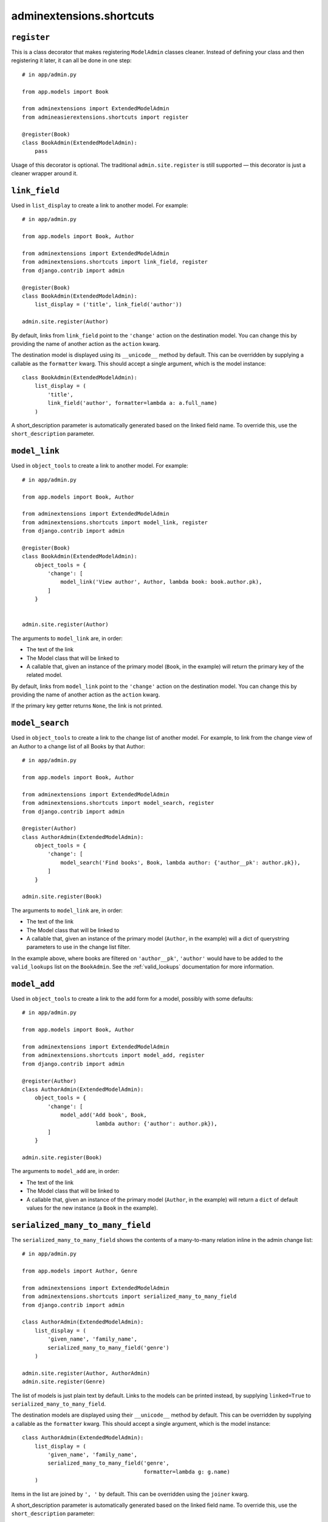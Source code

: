.. _shortcuts:

=========================
adminextensions.shortcuts
=========================

.. _shortcuts.register:

``register``
============

This is a class decorator that makes registering ``ModelAdmin`` classes cleaner.
Instead of defining your class and then registering it later, it can all be
done in one step::

    # in app/admin.py

    from app.models import Book

    from adminextensions import ExtendedModelAdmin
    from admineasierextensions.shortcuts import register

    @register(Book)
    class BookAdmin(ExtendedModelAdmin):
        pass

Usage of this decorator is optional. The traditional ``admin.site.register`` is
still supported — this decorator is just a cleaner wrapper around it.

.. _shortcuts.link_field:

``link_field``
==============

Used in ``list_display`` to create a link to another model. For example::

    # in app/admin.py

    from app.models import Book, Author

    from adminextensions import ExtendedModelAdmin
    from adminextensions.shortcuts import link_field, register
    from django.contrib import admin

    @register(Book)
    class BookAdmin(ExtendedModelAdmin):
        list_display = ('title', link_field('author'))

    admin.site.register(Author)

By default, links from ``link_field`` point to the ``'change'`` action on the
destination model. You can change this by providing the name of another action
as the ``action`` kwarg.

The destination model is displayed using its ``__unicode__`` method by default.
This can be overridden by supplying a callable as the ``formatter`` kwarg. This
should accept a single argument, which is the model instance::

    class BookAdmin(ExtendedModelAdmin):
        list_display = (
            'title',
            link_field('author', formatter=lambda a: a.full_name)
        )

A short_description parameter is automatically generated based on the linked
field name. To override this, use the ``short_description`` parameter.

.. _shortcuts.model_link:

``model_link``
==============

Used in ``object_tools`` to create a link to another model. For example::

    # in app/admin.py

    from app.models import Book, Author

    from adminextensions import ExtendedModelAdmin
    from adminextensions.shortcuts import model_link, register
    from django.contrib import admin

    @register(Book)
    class BookAdmin(ExtendedModelAdmin):
        object_tools = {
            'change': [
                model_link('View author', Author, lambda book: book.author.pk),
            ]
        }


    admin.site.register(Author)

The arguments to ``model_link`` are, in order:

*  The text of the link

*  The Model class that will be linked to

*  A callable that, given an instance of the primary model (``Book``, in the
   example) will return the primary key of the related model.

By default, links from ``model_link`` point to the ``'change'`` action on the
destination model. You can change this by providing the name of another action
as the ``action`` kwarg.

If the primary key getter returns ``None``, the link is not printed.

.. _shortcuts.model_search:

``model_search``
================

Used in ``object_tools`` to create a link to the change list of another model. For
example, to link from the change view of an Author to a change list of all
Books by that Author::

    # in app/admin.py

    from app.models import Book, Author

    from adminextensions import ExtendedModelAdmin
    from adminextensions.shortcuts import model_search, register
    from django.contrib import admin

    @register(Author)
    class AuthorAdmin(ExtendedModelAdmin):
        object_tools = {
            'change': [
                model_search('Find books', Book, lambda author: {'author__pk': author.pk}),
            ]
        }

    admin.site.register(Book)

The arguments to ``model_link`` are, in order:

*  The text of the link

*  The Model class that will be linked to

*  A callable that, given an instance of the primary model (``Author``, in the
   example) will a dict of querystring parameters to use in the change list
   filter.

In the example above, where books are filtered on ``'author__pk'``,
``'author'`` would have to be added to the ``valid_lookups`` list on the
``BookAdmin``. See the :ref:`valid_lookups` documentation for more information.

.. _shortcuts.model_add:

``model_add``
=============

Used in ``object_tools`` to create a link to the add form for a model, possibly
with some defaults::

    # in app/admin.py

    from app.models import Book, Author

    from adminextensions import ExtendedModelAdmin
    from adminextensions.shortcuts import model_add, register
    from django.contrib import admin

    @register(Author)
    class AuthorAdmin(ExtendedModelAdmin):
        object_tools = {
            'change': [
                model_add('Add book', Book,
                           lambda author: {'author': author.pk}),
            ]
        }

    admin.site.register(Book)

The arguments to ``model_add`` are, in order:

*  The text of the link

*  The Model class that will be linked to

*  A callable that, given an instance of the primary model (``Author``, in the
   example) will return a ``dict`` of default values for the new instance (a
   ``Book`` in the example).

.. _shortcuts.serialized_many_to_many_field:

``serialized_many_to_many_field``
=================================

The ``serialized_many_to_many_field`` shows the contents of a many-to-many
relation inline in the admin change list::

    # in app/admin.py

    from app.models import Author, Genre

    from adminextensions import ExtendedModelAdmin
    from adminextensions.shortcuts import serialized_many_to_many_field
    from django.contrib import admin

    class AuthorAdmin(ExtendedModelAdmin):
        list_display = (
            'given_name', 'family_name',
            serialized_many_to_many_field('genre')
        )

    admin.site.register(Author, AuthorAdmin)
    admin.site.register(Genre)

The list of models is just plain text by default. Links to the models can be
printed instead, by supplying ``linked=True`` to
``serialized_many_to_many_field``.

The destination models are displayed using their ``__unicode__`` method by
default.  This can be overridden by supplying a callable as the ``formatter``
kwarg. This should accept a single argument, which is the model instance::

    class AuthorAdmin(ExtendedModelAdmin):
        list_display = (
            'given_name', 'family_name',
            serialized_many_to_many_field('genre',
                                          formatter=lambda g: g.name)
        )

Items in the list are joined by ``', '`` by default. This can be overridden
using the ``joiner`` kwarg.

A short_description parameter is automatically generated based on the linked
field name. To override this, use the ``short_description`` parameter::

    class AuthorAdmin(ExtendedModelAdmin):
        list_display = (
            'given_name', 'family_name',
            serialized_many_to_many_field('genre', short_description='writes')
        )

.. _shortcuts.related_field:

``related_field``
===================

The ``related_field`` shows a field on a related model in the change list.
This is used to display extra data on a related model when the default of
using the ``__unicode__`` method on the model does not suffice.  It can take
three arguments, with ``field`` being the only required argument.

``field`` is the double-underscore-delimited path to the field to display,
such as ``'author__name'``.

``formatter`` takes the value and formats it for display. The default is to
just return the value. The Django admin is fairly sensible at formatting
things.

``short_description`` is used as the column header. It defaults to ``field``

Example::

    # in app/admin.py

    from app.models import Author, Genre

    from adminextensions import ExtendedModelAdmin
    from adminextensions.shortcuts import related_field
    from django.contrib import admin

    class BookAdmin(ExtendedModelAdmin):
        list_display = (
            'title',
            related_field('author__name'),
        )

    admin.site.register(Book, BookAdmin)

.. _shortcuts.truncated_field:

``truncated_field``
===================

The ``truncated_field`` shows a truncated version of a field. Use this on
content fields that may have a lot of data. The data is truncated after
``length`` words. ``length`` defaults to 20::

    # in app/admin.py

    from app.models import Author, Genre

    from adminextensions import ExtendedModelAdmin
    from adminextensions.shortcuts import truncated_field
    from django.contrib import admin

    class BookAdmin(ExtendedModelAdmin):
        list_display = (
            'title', truncated_field('content', length=15),
        )

    admin.site.register(Book, BookAdmin)

A short_description parameter is automatically generated based on the linked
field name. To override this, use the ``short_description`` parameter.

If the field contains HTML, pass ``strip_html=True`` to the function to strip
it out.
